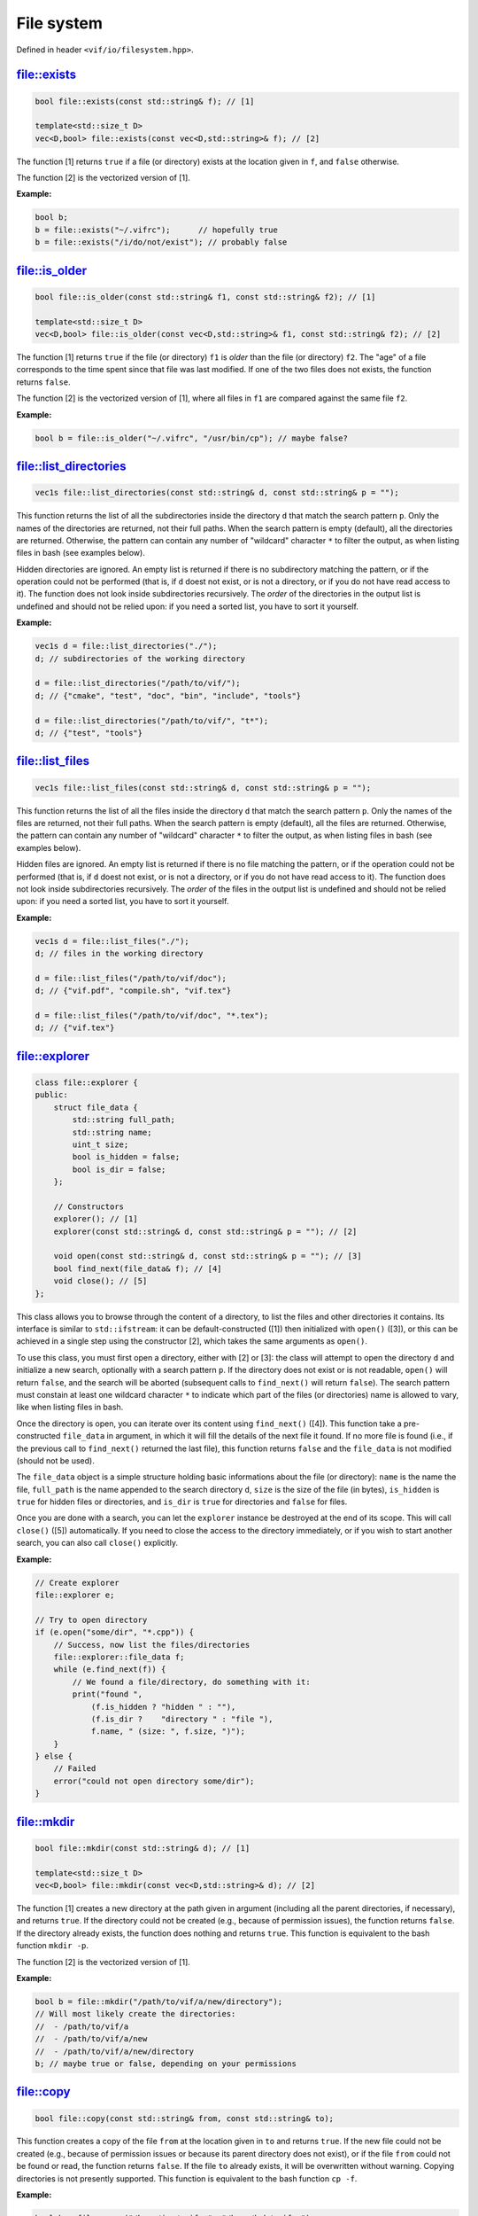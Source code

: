File system
===========

Defined in header ``<vif/io/filesystem.hpp>``.

file::exists
------------

.. code-block:: c++

    bool file::exists(const std::string& f); // [1]

    template<std::size_t D>
    vec<D,bool> file::exists(const vec<D,std::string>& f); // [2]

The function [1] returns ``true`` if a file (or directory) exists at the location given in ``f``, and ``false`` otherwise.

The function [2] is the vectorized version of [1].

**Example:**

.. code-block:: c++

    bool b;
    b = file::exists("~/.vifrc");      // hopefully true
    b = file::exists("/i/do/not/exist"); // probably false


file::is_older
--------------

.. code-block:: c++

    bool file::is_older(const std::string& f1, const std::string& f2); // [1]

    template<std::size_t D>
    vec<D,bool> file::is_older(const vec<D,std::string>& f1, const std::string& f2); // [2]

The function [1] returns ``true`` if the file (or directory) ``f1`` is *older* than the file (or directory) ``f2``. The "age" of a file corresponds to the time spent since that file was last modified. If one of the two files does not exists, the function returns ``false``.

The function [2] is the vectorized version of [1], where all files in ``f1`` are compared against the same file ``f2``.

**Example:**

.. code-block:: c++

    bool b = file::is_older("~/.vifrc", "/usr/bin/cp"); // maybe false?


file::list_directories
----------------------

.. code-block:: c++

    vec1s file::list_directories(const std::string& d, const std::string& p = "");

This function returns the list of all the subdirectories inside the directory ``d`` that match the search pattern ``p``. Only the names of the directories are returned, not their full paths. When the search pattern is empty (default), all the directories are returned. Otherwise, the pattern can contain any number of "wildcard" character ``*`` to filter the output, as when listing files in bash (see examples below).

Hidden directories are ignored. An empty list is returned if there is no subdirectory matching the pattern, or if the operation could not be performed (that is, if ``d`` doest not exist, or is not a directory, or if you do not have read access to it). The function does not look inside subdirectories recursively. The *order* of the directories in the output list is undefined and should not be relied upon: if you need a sorted list, you have to sort it yourself.

**Example:**

.. code-block:: c++

    vec1s d = file::list_directories("./");
    d; // subdirectories of the working directory

    d = file::list_directories("/path/to/vif/");
    d; // {"cmake", "test", "doc", "bin", "include", "tools"}

    d = file::list_directories("/path/to/vif/", "t*");
    d; // {"test", "tools"}


file::list_files
----------------

.. code-block:: c++

    vec1s file::list_files(const std::string& d, const std::string& p = "");

This function returns the list of all the files inside the directory ``d`` that match the search pattern ``p``. Only the names of the files are returned, not their full paths. When the search pattern is empty (default), all the files are returned. Otherwise, the pattern can contain any number of "wildcard" character ``*`` to filter the output, as when listing files in bash (see examples below).

Hidden files are ignored. An empty list is returned if there is no file matching the pattern, or if the operation could not be performed (that is, if ``d`` doest not exist, or is not a directory, or if you do not have read access to it). The function does not look inside subdirectories recursively. The *order* of the files in the output list is undefined and should not be relied upon: if you need a sorted list, you have to sort it yourself.

**Example:**

.. code-block:: c++

    vec1s d = file::list_files("./");
    d; // files in the working directory

    d = file::list_files("/path/to/vif/doc");
    d; // {"vif.pdf", "compile.sh", "vif.tex"}

    d = file::list_files("/path/to/vif/doc", "*.tex");
    d; // {"vif.tex"}


file::explorer
--------------

.. code-block:: c++

    class file::explorer {
    public:
        struct file_data {
            std::string full_path;
            std::string name;
            uint_t size;
            bool is_hidden = false;
            bool is_dir = false;
        };

        // Constructors
        explorer(); // [1]
        explorer(const std::string& d, const std::string& p = ""); // [2]

        void open(const std::string& d, const std::string& p = ""); // [3]
        bool find_next(file_data& f); // [4]
        void close(); // [5]
    };

This class allows you to browse through the content of a directory, to list the files and other directories it contains. Its interface is similar to ``std::ifstream``: it can be default-constructed ([1]) then initialized with ``open()`` ([3]), or this can be achieved in a single step using the constructor [2], which takes the same arguments as ``open()``.

To use this class, you must first open a directory, either with [2] or [3]: the class will attempt to open the directory ``d`` and initialize a new search, optionally with a search pattern ``p``. If the directory does not exist or is not readable, ``open()`` will return ``false``, and the search will be aborted (subsequent calls to ``find_next()`` will return ``false``). The search pattern must constain at least one wildcard character ``*`` to indicate which part of the files (or directories) name is allowed to vary, like when listing files in bash.

Once the directory is open, you can iterate over its content using ``find_next()`` ([4]). This function take a pre-constructed ``file_data`` in argument, in which it will fill the details of the next file it found. If no more file is found (i.e., if the previous call to ``find_next()`` returned the last file), this function returns ``false`` and the ``file_data`` is not modified (should not be used).

The ``file_data`` object is a simple structure holding basic informations about the file (or directory): ``name`` is the name the file, ``full_path`` is the name appended to the search directory ``d``, ``size`` is the size of the file (in bytes), ``is_hidden`` is ``true`` for hidden files or directories, and ``is_dir`` is ``true`` for directories and ``false`` for files.

Once you are done with a search, you can let the ``explorer`` instance be destroyed at the end of its scope. This will call ``close()`` ([5]) automatically. If you need to close the access to the directory immediately, or if you wish to start another search, you can also call ``close()`` explicitly.

**Example:**

.. code-block:: c++

    // Create explorer
    file::explorer e;

    // Try to open directory
    if (e.open("some/dir", "*.cpp")) {
        // Success, now list the files/directories
        file::explorer::file_data f;
        while (e.find_next(f)) {
            // We found a file/directory, do something with it:
            print("found ",
                (f.is_hidden ? "hidden " : ""),
                (f.is_dir ?    "directory " : "file "),
                f.name, " (size: ", f.size, ")");
        }
    } else {
        // Failed
        error("could not open directory some/dir");
    }


file::mkdir
-----------

.. code-block:: c++

    bool file::mkdir(const std::string& d); // [1]

    template<std::size_t D>
    vec<D,bool> file::mkdir(const vec<D,std::string>& d); // [2]

The function [1] creates a new directory at the path given in argument (including all the parent directories, if necessary), and returns ``true``. If the directory could not be created (e.g., because of permission issues), the function returns ``false``. If the directory already exists, the function does nothing and returns ``true``. This function is equivalent to the bash function ``mkdir -p``.

The function [2] is the vectorized version of [1].

**Example:**

.. code-block:: c++

    bool b = file::mkdir("/path/to/vif/a/new/directory");
    // Will most likely create the directories:
    //  - /path/to/vif/a
    //  - /path/to/vif/a/new
    //  - /path/to/vif/a/new/directory
    b; // maybe true or false, depending on your permissions


file::copy
----------

.. code-block:: c++

    bool file::copy(const std::string& from, const std::string& to);

This function creates a copy of the file ``from`` at the location given in ``to`` and returns ``true``. If the new file could not be created (e.g., because of permission issues or because its parent directory does not exist), or if the file ``from`` could not be found or read, the function returns ``false``. If the file ``to`` already exists, it will be overwritten without warning. Copying directories is not presently supported. This function is equivalent to the bash function ``cp -f``.

**Example:**

.. code-block:: c++

    bool b = file::copy("/home/joe/.vifrc", "/home/bob/.vifrc");
    b; // maybe true or false, depending on your permissions


file::remove
------------

.. code-block:: c++

    bool file::remove(const std::string& f);

This function will delete the file (or directory) given in argument and return ``true`` on success, or if the file did not exist. It will return ``false`` only if the file exists but could not be removed (i.e., because you are lacking the right permissions). This function is equivalent to the bash function ``rm -rf``.

**Example:**

.. code-block:: c++

    // That's a bad idea, but for the sake of the example...
    bool b = file::remove("/home/joe/.vifrc");
    b; // probably true


file::to_string
---------------

.. code-block:: c++

    std::string file::to_string(const std::string& f);

This function reads the content of the file whose path is given in argument, stores all the characters (including line break characters and spaces) inside a string and returns it. If the file does not exist, the function returns an empty string.

.. warning::

    This is a very sub-optimal way of reading the content of a file, and it should only be attempted on short files. If you need to read a file line by line, use ``std::getline()`` instead. If you need to read a data table, use the dedicated functions in :ref:`ASCII tables`.

**Example:**

.. code-block:: c++

    std::string r = file::to_string("/etc/lsb-release");
    // 'r' now contains all the lines of the file, each
    // separated by a newline character '\n'.

